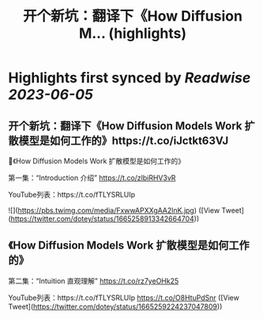 :PROPERTIES:
:title: 开个新坑：翻译下《How Diffusion M... (highlights)
:END:
:PROPERTIES:
:author: [[dotey on Twitter]]
:full-title: "开个新坑：翻译下《How Diffusion M..."
:category: [[tweets]]
:url: https://twitter.com/dotey/status/1665258913342664704
:END:

* Highlights first synced by [[Readwise]] [[2023-06-05]]
** 开个新坑：翻译下《How Diffusion Models Work 扩散模型是如何工作的》https://t.co/iJctkt63VJ

🧵《How Diffusion Models Work 扩散模型是如何工作的》

第一集：“Introduction 介绍”  
https://t.co/zlbiRHV3vR

YouTube列表：https://t.co/fTLYSRLUIp 

![](https://pbs.twimg.com/media/FxwwAPXXgAA2lnK.jpg) ([View Tweet](https://twitter.com/dotey/status/1665258913342664704))
** 《How Diffusion Models Work 扩散模型是如何工作的》

第二集：“Intuition 直观理解”  
https://t.co/rz7yeOHk25

YouTube列表：https://t.co/fTLYSRLUIp https://t.co/O8HtuPdSnr ([View Tweet](https://twitter.com/dotey/status/1665259224237047809))
